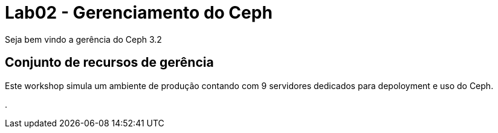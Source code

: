 = Lab02 - Gerenciamento do Ceph




Seja bem vindo a gerência do Ceph 3.2

== Conjunto de recursos de gerência

Este workshop simula um ambiente de produção contando com 9 servidores dedicados para depoloyment e uso do Ceph.

.
